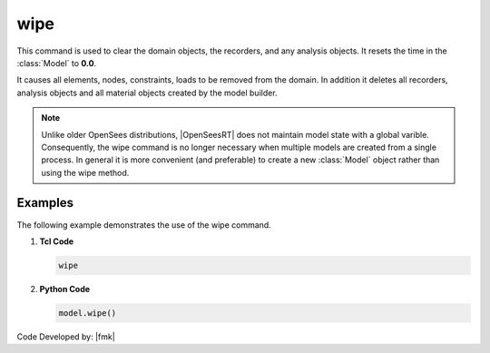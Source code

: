 .. _wipe:

wipe
^^^^

This command is used to clear the domain objects, the recorders, and any analysis objects. 
It resets the time in the :class:`Model` to **0.0**.

.. tabs::

   .. tab:: Python 

      .. py:method:: Model.wipe()

         Remove all objects in the model.
   
   .. tab:: Tcl

      .. function:: wipe;

         Remove all objects in the model.

It causes all elements, nodes, constraints, loads to be removed from the domain. 
In addition it deletes all recorders, analysis objects and all material objects created by the model builder. 

.. note::

   Unlike older OpenSees distributions, |OpenSeesRT| does not maintain model state with a global varible.
   Consequently, the wipe command is no longer necessary when multiple models are created from a single process.
   In general it is more convenient (and preferable) to create a new :class:`Model` object rather than using the wipe method.


Examples
--------

The following example demonstrates the use of the wipe command.

1. **Tcl Code**

   .. code-block:: none

      wipe

2. **Python Code**

   .. code-block:: python

      model.wipe()


Code Developed by: |fmk|
